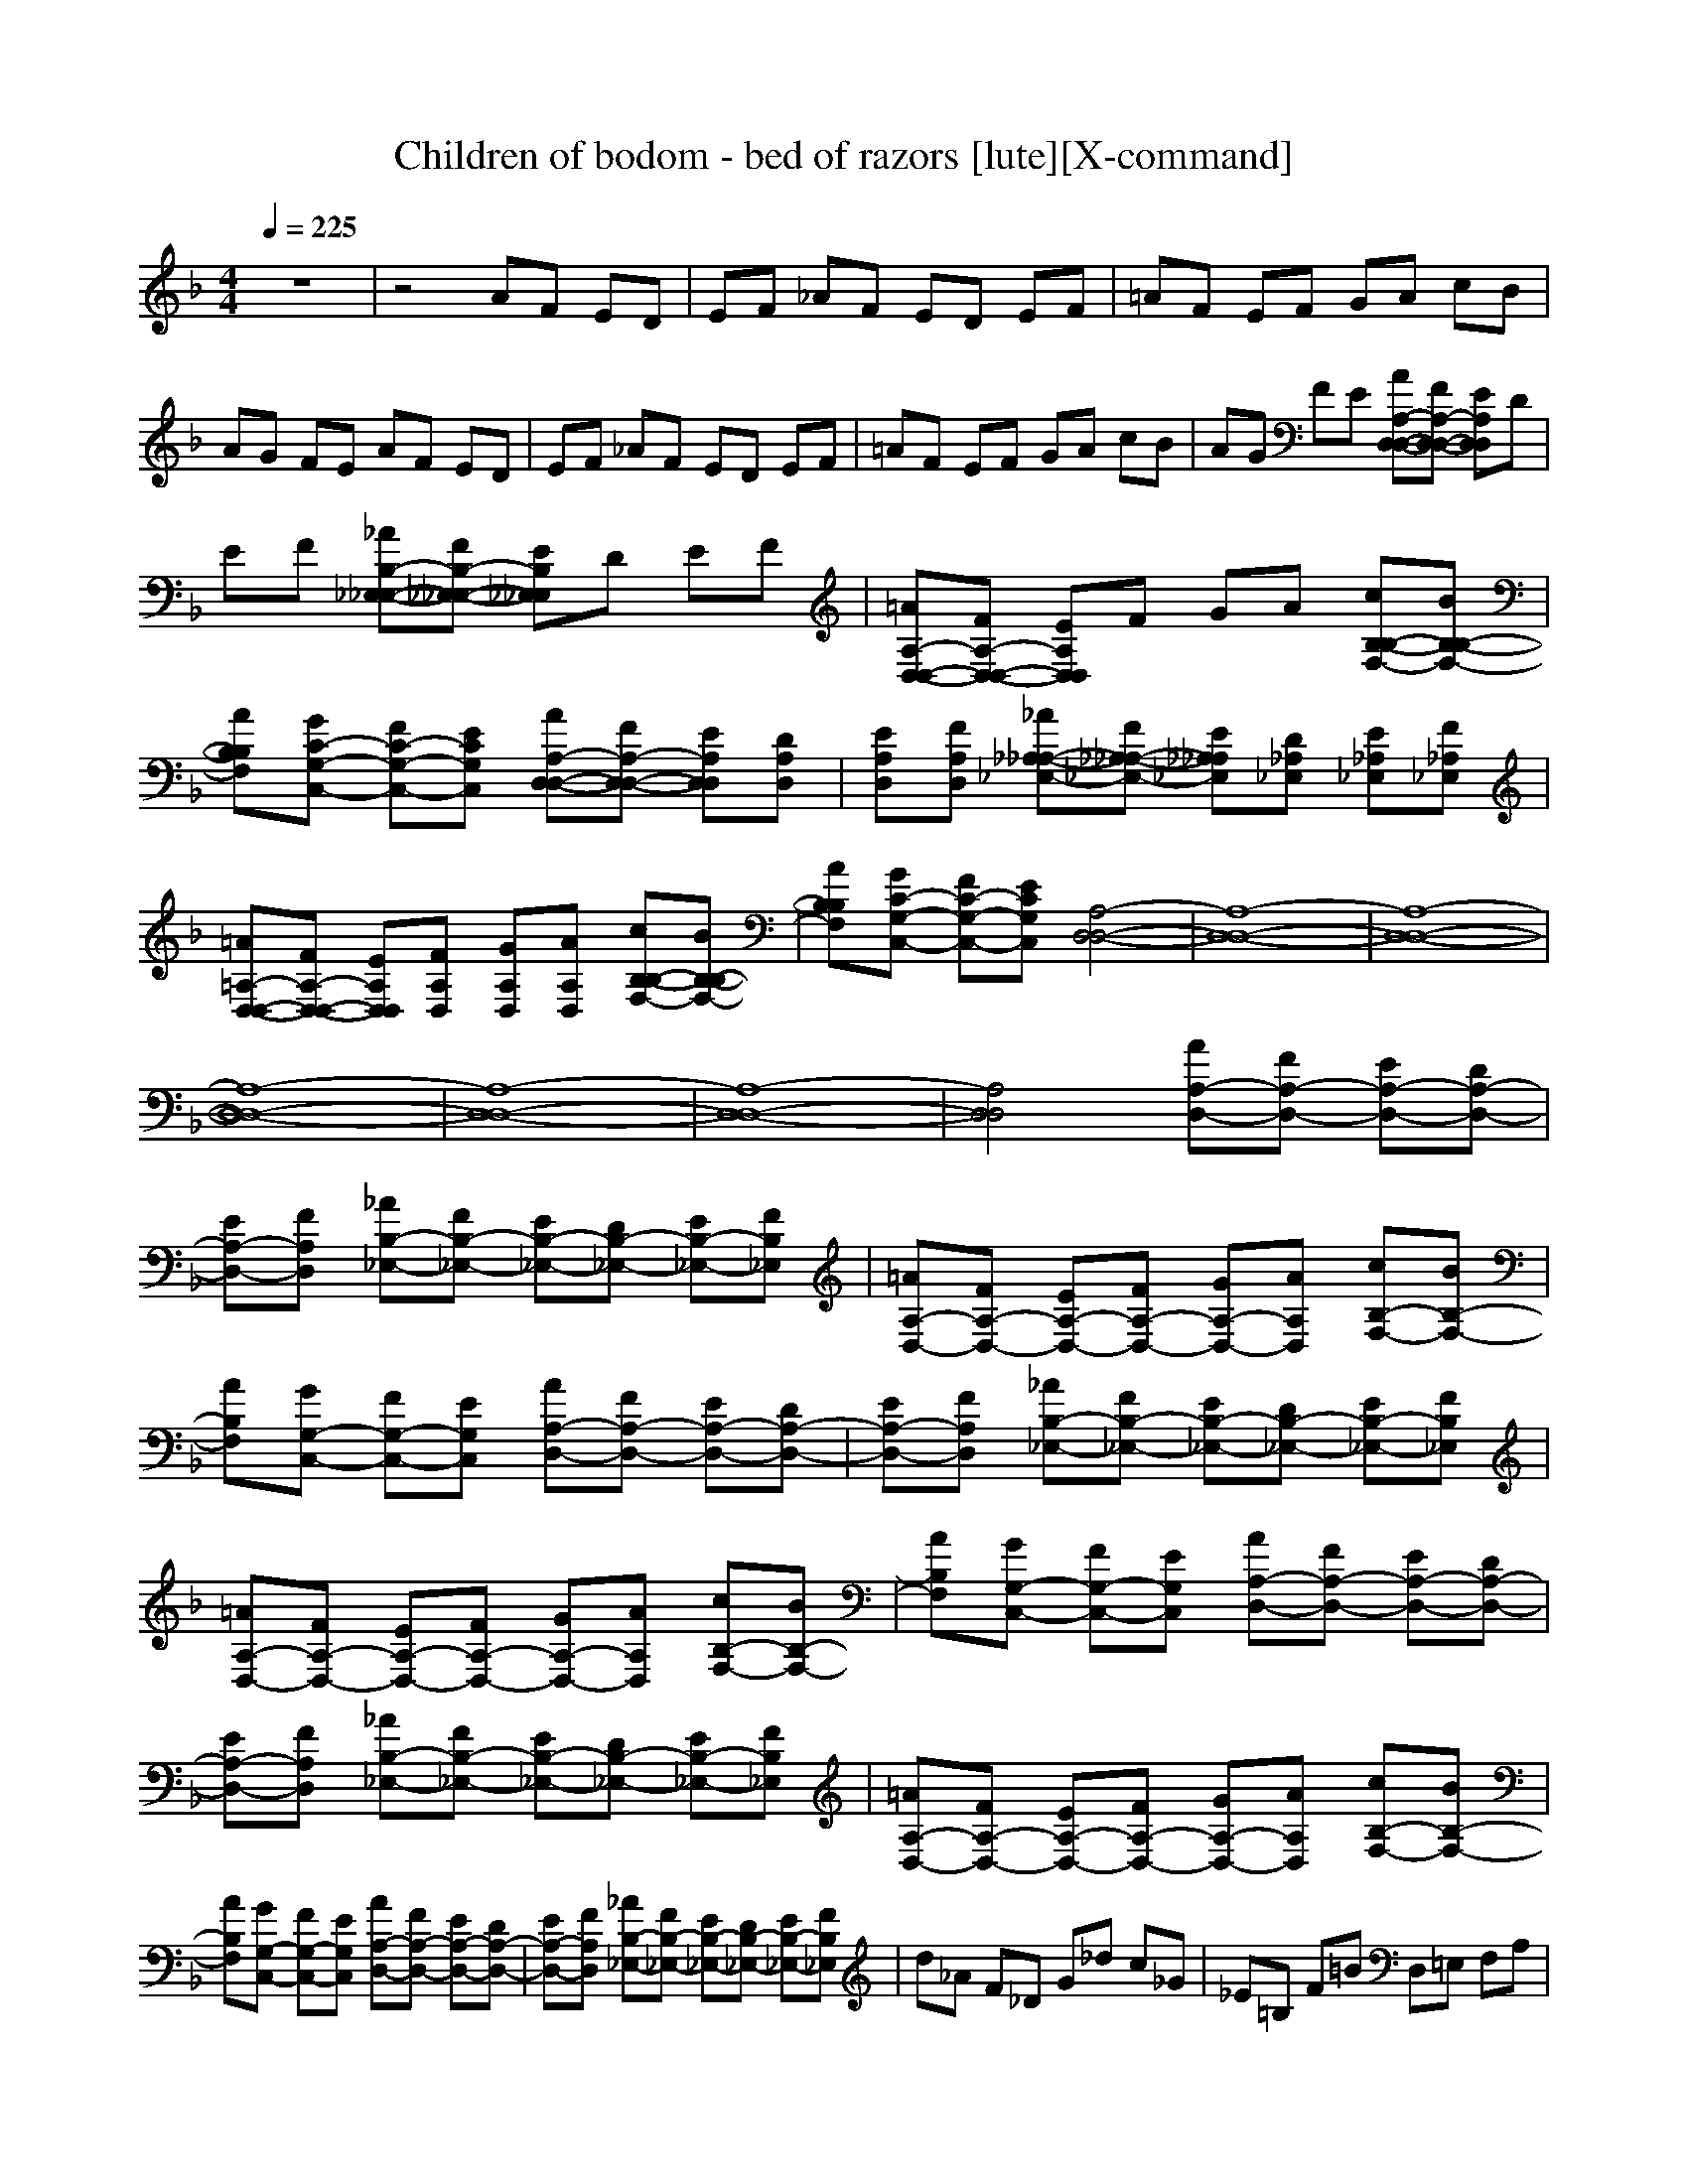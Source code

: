 X:1
T:Children of bodom - bed of razors [lute][X-command]
Z: X-command
M:4/4
L:1/8
Q:1/4=225
K:F
% Time signature=4/4  MIDI-clocks/click=24  32nd-notes/24-MIDI-clocks=8
z8|z4 AF ED|EF _AF ED EF|=AF EF GA cB|
AG FE AF ED|EF _AF ED EF|=AF EF GA cB|AG FE [AA,-D,-D,-][FA,-D,-D,-] [EA,D,D,]D|
EF [_AB,-_E,-_E,-][FB,-_E,-_E,-] [EB,_E,_E,]D EF|[=AA,-D,-D,-][FA,-D,-D,-] [EA,D,D,]F GA [cB,-B,-F,-][BB,-B,-F,-]|[AB,B,F,][GC-G,-C,-] [FC-G,-C,-][ECG,C,] [AA,-D,-D,-][FA,-D,-D,-] [EA,D,D,][DA,D,]|[EA,D,][FA,D,] [_A_A,-_A,-_E,-][F_A,-_A,-_E,-] [E_A,_A,_E,][D_A,_E,] [E_A,_E,][F_A,_E,]|
[=A=A,-D,-D,-][FA,-D,-D,-] [EA,D,D,][FA,D,] [GA,D,][AA,D,] [cB,-B,-F,-][BB,-B,-F,-]|[AB,B,F,][GC-G,-C,-] [FC-G,-C,-][ECG,C,] [A,4-D,4-D,4-]|[A,8-D,8-D,8-]|[A,8-D,8-D,8-]|
[A,8-D,8-D,8-]|[A,8-D,8-D,8-]|[A,8-D,8-D,8-]|[A,4D,4D,4] [AA,-D,-][FA,-D,-] [EA,-D,-][DA,-D,-]|
[EA,-D,-][FA,D,] [_AB,-_E,-][FB,-_E,-] [EB,-_E,-][DB,-_E,-] [EB,-_E,-][FB,_E,]|[=AA,-D,-][FA,-D,-] [EA,-D,-][FA,-D,-] [GA,-D,-][AA,D,] [cB,-F,-][BB,-F,-]|[AB,F,][GG,-C,-] [FG,-C,-][EG,C,] [AA,-D,-][FA,-D,-] [EA,-D,-][DA,-D,-]|[EA,-D,-][FA,D,] [_AB,-_E,-][FB,-_E,-] [EB,-_E,-][DB,-_E,-] [EB,-_E,-][FB,_E,]|
[=AA,-D,-][FA,-D,-] [EA,-D,-][FA,-D,-] [GA,-D,-][AA,D,] [cB,-F,-][BB,-F,-]|[AB,F,][GG,-C,-] [FG,-C,-][EG,C,] [AA,-D,-][FA,-D,-] [EA,-D,-][DA,-D,-]|[EA,-D,-][FA,D,] [_AB,-_E,-][FB,-_E,-] [EB,-_E,-][DB,-_E,-] [EB,-_E,-][FB,_E,]|[=AA,-D,-][FA,-D,-] [EA,-D,-][FA,-D,-] [GA,-D,-][AA,D,] [cB,-F,-][BB,-F,-]|
[AB,F,][GG,-C,-] [FG,-C,-][EG,C,] [AA,-D,-][FA,-D,-] [EA,-D,-][DA,-D,-]|[EA,-D,-][FA,D,] [_AB,-_E,-][FB,-_E,-] [EB,-_E,-][DB,-_E,-] [EB,-_E,-][FB,_E,]|d_A F_D G_d c_G|_E=B, F=B D,=E, F,A,|
=D_E F6|D,D, D,[_B,_E,] D,[A,D,] D,D,|D,[G,C,] D,[A,D,] D,D, D,[B,_E,]|D,[A,D,] D,[G,C,] [G,C,][G,C,] [G,C,][G,_E,]|
D,D, D,[B,_E,] D,[A,D,] D,D,|D,[G,C,] D,[A,D,] D,D, D,[B,_E,]|D,[A,D,] C,D, _E,2<C,2|_B3=A3 =G2-|
GF3 =EF ED-|D2 _D3E3|D,D, D,[B,_E,] D,[A,D,] D,D,|D,[G,C,] D,[A,D,] D,D, D,[B,_E,]|
D,[A,D,] D,[G,C,] [G,C,][G,C,] [G,C,][G,_E,]|D,D, D,[B,_E,] D,[A,D,] D,D,|D,[G,C,] D,[A,D,] D,D, D,[B,_E,]|D,[A,D,] [=D2D,2] [CC,][D3D,3]|
[AA,-D,-][FA,-D,-] [EA,-D,-][DA,-D,-] [EA,-D,-][FA,D,] [_AB,-_E,-][FB,-_E,-]|[EB,-_E,-][DB,-_E,-] [EB,-_E,-][FB,_E,] [=AA,-D,-][FA,-D,-] [EA,-D,-][FA,-D,-]|[GA,-D,-][AA,D,] [cB,-F,-][BB,-F,-] [AB,F,][GG,-C,-] [FG,-C,-][EG,C,]|[AA,-D,-][FA,-D,-] [EA,-D,-][DA,-D,-] [EA,-D,-][FA,D,] [_AB,-_E,-][FB,-_E,-]|
[EB,-_E,-][DB,-_E,-] [EB,-_E,-][FB,_E,] [=AA,-D,-][FA,-D,-] [EA,-D,-][FA,-D,-]|[GA,-D,-][AA,D,] [cB,-F,-][BB,-F,-] [AB,F,][GG,-C,-] [FG,-C,-][EG,C,]|[AA,-D,-][FA,-D,-] [EA,-D,-][DA,-D,-] [EA,-D,-][FA,D,] [_AB,-_E,-][FB,-_E,-]|[EB,-_E,-][DB,-_E,-] [EB,-_E,-][FB,_E,] [=AA,-D,-][FA,-D,-] [EA,-D,-][FA,-D,-]|
[GA,-D,-][AA,D,] [cB,-F,-][BB,-F,-] [AB,F,][GG,-C,-] [FG,-C,-][EG,C,]|[AA,-D,-][FA,-D,-] [EA,-D,-][DA,-D,-] [EA,-D,-][FA,D,] [_AB,-_E,-][FB,-_E,-]|[EB,-_E,-][DB,-_E,-] [EB,-_E,-][FB,_E,] FG =AG|AB2<c2c3|
[A,2D,2] [A,D,][A,D,] [A,2D,2] [A,2=E,2]|[A,E,][A,E,] [A,2E,2] [A,2D,2] [A,D,][A,D,]|[A,2D,2] [A,2E,2] [A,E,][A,E,] [A,2E,2]|[B,2F,2] [B,F,][B,F,] [B,2F,2] [G,2C,2]|
[G,C,][G,C,] [G,2C,2] [F,2C,2] [F,C,][F,C,]|[F,2C,2] [G,2C,2] [G,C,][G,C,] [G,2C,2]|[A,2D,2] [A,D,][A,D,] [A,2D,2] [A,2E,2]|[A,E,][A,E,] [A,2E,2] [A,2D,2] [A,D,][A,D,]|
[A,2D,2] [A,2E,2] [A,E,][A,E,] [A,2E,2]|[B,2F,2] [B,F,][B,F,] [B,2F,2] [G,2C,2]|[G,C,][G,C,] [G,2C,2] [F,2C,2] [F,C,][F,C,]|[F,2C,2] [G,2C,2] [G,C,][G,C,] [G,2C,2]|
[A,2D,2] [A,D,][A,D,] [A,2D,2] [A,2E,2]|[A,E,][A,E,] [A,2E,2] [A,2D,2] [A,D,][A,D,]|[A,2D,2] [A,2E,2] [A,E,][A,E,] [A,2E,2]|[F,2C,2] [F,C,][F,C,] [F,2C,2] [G,2D,2]|
[G,D,][G,D,] [G,2D,2] [G,2C,2] [G,C,][G,C,]|[G,2C,2] [G,2D,2] [G,D,][G,D,] [G,2D,2]|[A,2D,2] [A,D,][A,D,] [A,2D,2] [A,2E,2]|[A,E,][A,E,] [A,2E,2] [A,2D,2] [A,D,][A,D,]|
[A,2D,2] [A,2E,2] [A,E,][A,E,] [A,2E,2]|[F,2C,2] [F,C,][F,C,] [F,2C,2] [G,2D,2]|[G,D,][G,D,] [G,2D,2] [G,2C,2] [G,C,][G,C,]|[G,2C,2] [G,2D,2] [G,D,][G,D,] [G,2D,2]|
[A,2D,2] [A,D,][A,D,] [A,2D,2] [A,2E,2]|[A,E,][A,E,] [A,2E,2] [A,2D,2] [A,D,][A,D,]|[A,2D,2] [A,2E,2] [A,E,][A,E,] [A,2E,2]|[F,2C,2] [F,C,][F,C,] [F,2C,2] [G,2D,2]|
[G,D,][G,D,] [G,2D,2] [G,2C,2] [G,C,][G,C,]|[G,2C,2] [G,2D,2] [G,D,][G,D,] [G,2D,2]|[A,2D,2] [A,D,][A,D,] [A,2D,2] [A,2E,2]|[A,E,][A,E,] [A,2E,2] [A,2D,2] [A,D,][A,D,]|
[A,2D,2] [A,2E,2] [A,E,][A,E,] [A,2E,2]|[F,3C,3][G,3E,3C,3] [A,2-D,2-]|[A,D,][A,3E,3] [B,3F,3][G,-C,-]|[G,2C,2] [A,D,]D, D,[A,3D,3]|
D,D, D,[B,_E,] D,[A,D,] D,D,|D,[G,C,] D,[A,D,] D,D, D,[B,_E,]|D,[A,D,] D,[G,C,] [G,C,][G,C,] [G,C,][G,_E,]|D,D, D,[B,_E,] D,[A,D,] D,D,|
D,[G,C,] D,[A,D,] D,D, D,[B,_E,]|D,[A,D,] C,D, _E,2<C,2|B3A3 G2-|GF3 EF ED-|
D2 _D3E3|D,D, D,[B,_E,] D,[A,D,] D,D,|D,[G,C,] D,[A,D,] D,D, D,[B,_E,]|D,[A,D,] D,[G,C,] [G,C,][G,C,] [G,C,][G,_E,]|
D,D, D,[B,_E,] D,[A,D,] D,D,|D,[G,C,] D,[A,D,] D,D, D,[B,_E,]|D,[A,D,] [=D2D,2] [CC,][D3D,3]|[AA,-D,-][FA,-D,-] [EA,-D,-][DA,-D,-] [EA,-D,-][FA,D,] [_AB,-_E,-][FB,-_E,-]|
[EB,-_E,-][DB,-_E,-] [EB,-_E,-][FB,_E,] [=AA,-D,-][FA,-D,-] [EA,-D,-][FA,-D,-]|[GA,-D,-][AA,D,] [cB,-F,-][BB,-F,-] [AB,F,][GG,-C,-] [FG,-C,-][EG,C,]|[AA,-D,-][FA,-D,-] [EA,-D,-][DA,-D,-] [EA,-D,-][FA,D,] [_AB,-_E,-][FB,-_E,-]|[EB,-_E,-][DB,-_E,-] [EB,-_E,-][FB,_E,] [=AA,-D,-][FA,-D,-] [EA,-D,-][FA,-D,-]|
[GA,-D,-][AA,D,] [cB,-F,-][BB,-F,-] [AB,F,][GG,-C,-] [FG,-C,-][EG,C,]|[AA,-D,-][FA,-D,-] [EA,-D,-][DA,-D,-] [EA,-D,-][FA,D,] [_AB,-_E,-][FB,-_E,-]|[EB,-_E,-][DB,-_E,-] [EB,-_E,-][FB,_E,] [=AA,-D,-][FA,-D,-] [EA,-D,-][FA,-D,-]|[GA,-D,-][AA,D,] [cB,-F,-][BB,-F,-] [AB,F,][GG,-C,-] [FG,-C,-][EG,C,]|
[AA,-D,-][FA,-D,-] [EA,-D,-][DA,-D,-] [EA,-D,-][FA,D,] [_AB,-_E,-][FB,-_E,-]|[EB,-_E,-][DB,-_E,-] [EB,-_E,-][FB,_E,] FG =AG|AB2<c2c3|B,B, B,F, B,=E, D,D,|
D,F, D,E, F,F, F,F,|F,E, A,A, A,F, A,E,|B,B, B,F, B,E, D,D,|D,F, D,E, F,F, F,F,|
F,E, A,A, A,F, A,E,|B,B, B,F, B,E, D,D,|D,F, D,E, F,F, F,F,|F,E, A,A, A,F, A,E,|
B,B, B,F, B,E, D,D,|D,F, D,E, F,F, F,F,|F,E, A,A, A,F, A,E,|B,B, B,F, B,E, D,D,|
D,F, D,E, F,F, F,F,|F,E, A,A, A,F, A,E,|B,B, B,F, B,E, D,D,|D,F, D,E, F,F, F,F,|
F,E, A,A, A,F, A,E,|[B,6B,6F,6] [D2-A,2-D,2-]|[D4A,4D,4] [F,4-F,4-C,4-]|[F,2F,2C,2] [A,6A,6E,6]|
[B,6B,6F,6] [D2-A,2-D,2-]|[D4A,4D,4] [F,4-F,4-C,4-]|[F,2F,2C,2] [A,6A,6E,6]|[B,6B,6F,6] [D2-A,2-D,2-]|
[D4A,4D,4] [F,4-F,4-C,4-]|[F,2F,2C,2] [A,6A,6E,6]|[B,6B,6F,6] [D2-A,2-D,2-]|[D4A,4D,4] [F,4-F,4-C,4-]|
[F,8F,8C,8]|D,D, D,D, D,E, F,D,|D,F, D,E, F,F, F,F,|F,E, C,C, C,F, C,E,|
D,D, D,D, D,E, F,D,|D,F, D,E, F,F, F,F,|F,E, C,C, C,F, C,E,|D,D, D,D, D,E, F,D,|
D,F, D,E, F,F, F,F,|F,E, C,C, C,F, C,E,|D,D, D,D, D,E, F,D,|D,F, D,E, [A,4-D,4-]|
[A,8D,8]|[A,2D,2] [A,D,][A,D,] [A,2D,2] [A,2E,2]|[A,E,][A,E,] [A,2E,2] [A,2D,2] [A,D,][A,D,]|[A,2D,2] [A,2E,2] [A,E,][A,E,] [A,2E,2]|
[B,2F,2] [B,F,][B,F,] [B,2F,2] [G,2C,2]|[G,C,][G,C,] [G,2C,2] [F,2C,2] [F,C,][F,C,]|[F,2C,2] [G,2C,2] [G,C,][G,C,] [G,2C,2]|[A,2D,2] [A,D,][A,D,] [A,2D,2] [A,2E,2]|
[A,E,][A,E,] [A,2E,2] [A,2D,2] [A,D,][A,D,]|[A,2D,2] [A,2E,2] [A,E,][A,E,] [A,2E,2]|[B,2F,2] [B,F,][B,F,] [B,2F,2] [G,2C,2]|[G,C,][G,C,] [G,2C,2] [F,2C,2] [F,C,][F,C,]|
[F,2C,2] [G,2C,2] [G,C,][G,C,] [G,2C,2]|[A,2D,2] [A,D,][A,D,] [A,2D,2] [A,2E,2]|[A,E,][A,E,] [A,2E,2] [A,2D,2] [A,D,][A,D,]|[A,2D,2] [A,2E,2] [A,E,][A,E,] [A,2E,2]|
[F,2C,2] [F,C,][F,C,] [F,2C,2] [G,2D,2]|[G,D,][G,D,] [G,2D,2] [G,2C,2] [G,C,][G,C,]|[G,2C,2] [G,2D,2] [G,D,][G,D,] [G,2D,2]|[A,2D,2] [A,D,][A,D,] [A,2D,2] [A,2E,2]|
[A,E,][A,E,] [A,2E,2] [A,2D,2] [A,D,][A,D,]|[A,2D,2] [A,2E,2] [A,E,][A,E,] [A,2E,2]|[F,2C,2] [F,C,][F,C,] [F,2C,2] [G,2D,2]|[G,D,][G,D,] [G,2D,2] [G,2C,2] [G,C,][G,C,]|
[G,2C,2] [G,2D,2] [G,D,][G,D,] [G,2D,2]|[A,2D,2] [A,D,][A,D,] [A,2D,2] [A,2E,2]|[A,E,][A,E,] [A,2E,2] [A,2D,2] [A,D,][A,D,]|[A,2D,2] [A,2E,2] [A,E,][A,E,] [A,2E,2]|
[F,2C,2] [F,C,][F,C,] [F,2C,2] [G,2D,2]|[G,D,][G,D,] [G,2D,2] [G,2C,2] [G,C,][G,C,]|[G,2C,2] [G,2D,2] [G,D,][G,D,] [G,2D,2]|[A,2D,2] [A,D,][A,D,] [A,2D,2] [A,2E,2]|
[A,E,][A,E,] [A,2E,2] [A,2D,2] [A,D,][A,D,]|[A,2D,2] [A,2E,2] [A,E,][A,E,] [A,2E,2]|[F,3C,3][G,3E,3C,3] [A,2-D,2-]|[A,D,][A,3E,3] [B,3F,3][G,-C,-]|
[G,2C,2] [A,D,]D, D,[A,3D,3]|[F,3C,3][G,3E,3C,3] [A,2-D,2-]|[A,D,][A,3E,3] [B,3F,3][G,-C,-]|[G,2C,2] [A,D,]D, D,[A,3D,3]|

X:2
T:Children of bodom - bed of razors [flute][X-command]
Z: X-command
M:4/4
L:1/8
Q:1/4=225
K:F
z8|z8|z8|z8|
z8|z8|z8|z4 AF ED|
EF _AF ED EF|=AF EF GA cB|AG FE AF ED|EF _AF ED EF|
=AF EF GA cB|AG FE F,4-|F,8-|F,8-|
F,8-|F,8-|F,8-|F,4 AF ED|
EF _AF ED EF|=AF EF GA cB|AG FE AF ED|EF _AF ED EF|
=AF EF GA cB|AG FE AF ED|EF _AF ED EF|=AF EF GA cB|
AG FE AF ED|EF _AF ED EF|f=B _AE _Be _e=A|_GD _Ad F,G, _A,C|
F=G _A6|D,D, D,D, D,D, D,D,|D,D, D,D, D,D, D,D,|D,D, D,[G,4-G,4-C,4-][G,G,C,]|
D,D, D,D, D,D, D,D,|D,D, D,D, D,D, D,D,|D,D, G,=A, B,2<A,2|B,B, B,B, B,B, B,B,|
B,B, B,B, E,E, E,E,|E,E, A,A, A,A, A,A,|D,D, D,[B,_E,] D,[A,D,] D,D,|D,[G,C,] D,[A,D,] D,D, D,[B,_E,]|
D,[A,D,] D,[G,4-G,4-C,4-][G,G,C,]|D,D, D,[B,_E,] D,[A,D,] D,D,|D,[G,C,] D,[A,D,] D,D, D,[B,_E,]|D,[A,D,] [B,2D,2] A,[A,3D,3]|
=AF ED EF _AF|ED EF =AF EF|GA cB AG FE|AF ED EF _AF|
ED EF =AF EF|GA cB AG FE|AF ED EF _AF|ED EF =AF EF|
GA cB AG FE|AF ED EF _AF|ED EF =AB cB|cd2<=e2e3|
[A,2D,2] [A,D,][A,D,] [A,2D,2] [A,2=E,2]|[A,E,][A,E,] [A,2E,2] [A,2D,2] [A,D,][A,D,]|[A,2D,2] [A,2E,2] [A,E,][A,E,] [A,2E,2]|[B,2F,2] [B,F,][B,F,] [B,2F,2] [E,2C,2]|
[E,C,][E,C,] [E,2C,2] F,2 F,A,|G,F, [E,6C,6]|D2 DD EF E2|CC CC D2 DD|
EF E2 CC CC|D2 DD EF E2|EE FG A2 AA|GF E6|
[A,2D,2] [A,D,][A,D,] [A,2D,2] [A,2E,2]|[A,E,][A,E,] [A,2E,2] [A,2D,2] [A,D,][A,D,]|[A,2D,2] [A,2E,2] [A,E,][A,E,] [A,2E,2]|[F,2C,2] [F,C,][F,C,] [F,2C,2] [G,2D,2]|
[G,D,][G,D,] [G,2D,2] C,2 C,E,|D,C, G,F, E,D, C,=B,|D2 DD EF E2|CC CC D2 DD|
EF E2 CC CC|A,2 A,A, =B,C =B,2|=B,=B, CD E2 EE|DC =B,6|
D2 DD EF E2|CC CC D2 DD|EF E2 EE FG|A2 AA =Bc =B2|
=B=B cd e2 eg|fe d6|d2 dd ef e2|cc cc d2 dd|
ef e2 cc fg|ag fg fe fe|dA de dc AG|FG AD D2<D2|
D,D, D,D, D,D, D,D,|D,D, D,D, D,D, D,D,|D,D, D,[G,4-G,4-C,4-][G,G,C,]|D,D, D,D, D,D, D,D,|
D,D, D,D, D,D, D,D,|D,D, G,A, _B,2<A,2|B,B, B,B, B,B, B,B,|B,B, B,B, E,E, E,E,|
E,E, A,A, A,A, A,A,|D,D, D,[B,_E,] D,[A,D,] D,D,|D,[G,C,] D,[A,D,] D,D, D,[B,_E,]|D,[A,D,] D,[G,4-G,4-C,4-][G,G,C,]|
D,D, D,[B,_E,] D,[A,D,] D,D,|D,[G,C,] D,[A,D,] D,D, D,[B,_E,]|D,[A,D,] [B,2D,2] A,[A,3D,3]|AF ED EF _AF|
ED EF =AF EF|GA c_B AG FE|AF ED EF _AF|ED EF =AF EF|
GA cB AG FE|AF ED EF _AF|ED EF =AF EF|GA cB AG FE|
AF ED EF _AF|ED EF =AB cB|cd2<e2e3|B,B, B,F, B,=E, D,D,|
D,F, D,E, F,F, F,F,|F,E, A,A, A,F, A,E,|B,B, B,F, B,E, D,D,|D,F, D,E, F,F, F,F,|
F,E, A,A, A,F, A,E,|B,D FB df af|d2<A2 F,A, CF|Ac ec A2<E2|
B,D FB df af|dA df fc AF|Ac ec AE Ac|B,D FB df af|
d2<A2 F,A, CF|Ac ec A2<E2|B,D FB df af|dA df fc AF|
Ac ec AE Ac|AA dc AG AG|Ac AG AG A_A|GF _d6|
fe =d_d =de fe|da gf ba gf|ed e6|de fa fe fc'|
ba bg ab c'd|c'b ac' ea ce|ad fa df =Ad|FA DF Ad Aa|
fd AF DG FE|D,D, D,D, D,E, F,D,|D,F, D,E, F,F, F,F,|F,E, C,C, C,F, C,E,|
D,D, D,D, D,E, F,D,|D,F, D,E, F,F, F,F,|F,E, C,C, C,F, C,E,|D,D, D,D, D,E, F,D,|
D,F, D,E, F,F, F,F,|F,E, C,C, C,F, C,E,|D,D, D,D, D,E, F,D,|D,F, D,E, [A,4-D,4-]|
[A,8D,8]|[A,2D,2] [A,D,][A,D,] [A,2D,2] [A,2E,2]|[A,E,][A,E,] [A,2E,2] [A,2D,2] [A,D,][A,D,]|[A,2D,2] [A,2E,2] [A,E,][A,E,] [A,2E,2]|
[B,2F,2] [B,F,][B,F,] [B,2F,2] [E,2C,2]|[E,C,][E,C,] [E,2C,2] F,2 F,A,|G,F, [E,6C,6]|D2 DD EF E2|
CC CC D2 DD|EF E2 CC CC|D2 DD EF E2|EE FG A2 AA|
GF E6|[A,2D,2] [A,D,][A,D,] [A,2D,2] [A,2E,2]|[A,E,][A,E,] [A,2E,2] [A,2D,2] [A,D,][A,D,]|[A,2D,2] [A,2E,2] [A,E,][A,E,] [A,2E,2]|
[F,2C,2] [F,C,][F,C,] [F,2C,2] [G,2D,2]|[G,D,][G,D,] [G,2D,2] C,2 C,E,|D,C, G,F, E,D, C,=B,|D2 DD EF E2|
CC CC D2 DD|EF E2 CC CC|A,2 A,A, =B,C =B,2|=B,=B, CD E2 EE|
DC =B,6|D2 DD EF E2|CC CC D2 DD|EF E2 EE FG|
A2 AA =Bc =B2|=B=B cd e2 eg|fe d6|d2 dd ef e2|
cc cc d2 dd|ef e2 cc fg|ag fg fe fe|dA de dc AG|
FG AD D2<D2|ag fg fe fe|dA de dc AG|FG AD D2<D2|
